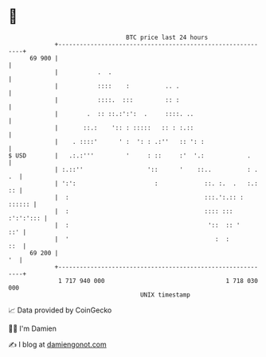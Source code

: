 * 👋

#+begin_example
                                    BTC price last 24 hours                    
                +------------------------------------------------------------+ 
         69 900 |                                                            | 
                |           .  .                                             | 
                |           ::::    :          .. .                          | 
                |           ::::.  :::         :: :                          | 
                |        .  :: ::.:':':  .     ::::. ..                      | 
                |       ::.:    ':: : :::::   :: : :.::                      | 
                |    . ::::'      ' :  ': : .:''   :: ': :                   | 
   $ USD        |   .:.:'''         '     : ::     :'  '.:            .      | 
                | :.::''                  '::      '    ::..          : . .  | 
                | ':':                      :             ::. :.  .   :.: :: | 
                |  :                                      :::.':.:: : :::::: | 
                |  :                                      :::: ::: :':':'::: | 
                |  :                                       '::  :: '     ::' | 
                |  '                                         :  :        ::  | 
         69 200 |                                                         '  | 
                +------------------------------------------------------------+ 
                 1 717 940 000                                  1 718 030 000  
                                        UNIX timestamp                         
#+end_example
📈 Data provided by CoinGecko

🧑‍💻 I'm Damien

✍️ I blog at [[https://www.damiengonot.com][damiengonot.com]]
